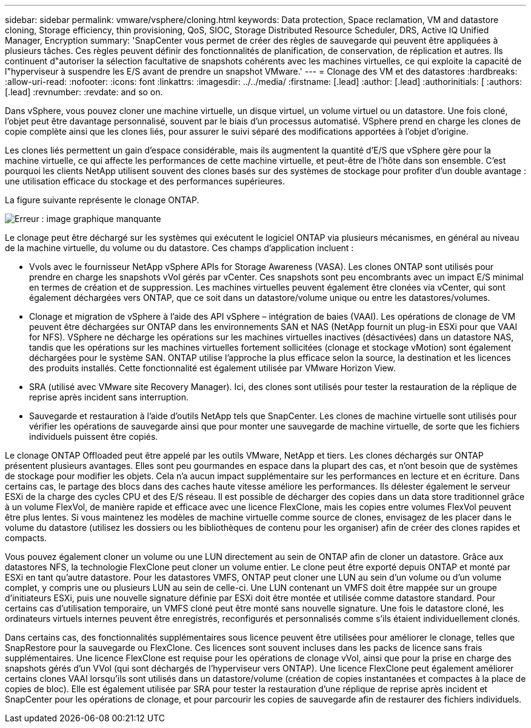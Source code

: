 ---
sidebar: sidebar 
permalink: vmware/vsphere/cloning.html 
keywords: Data protection, Space reclamation, VM and datastore cloning, Storage efficiency, thin provisioning, QoS, SIOC, Storage Distributed Resource Scheduler, DRS, Active IQ Unified Manager, Encryption 
summary: 'SnapCenter vous permet de créer des règles de sauvegarde qui peuvent être appliquées à plusieurs tâches. Ces règles peuvent définir des fonctionnalités de planification, de conservation, de réplication et autres. Ils continuent d"autoriser la sélection facultative de snapshots cohérents avec les machines virtuelles, ce qui exploite la capacité de l"hyperviseur à suspendre les E/S avant de prendre un snapshot VMware.' 
---
= Clonage des VM et des datastores
:hardbreaks:
:allow-uri-read: 
:nofooter: 
:icons: font
:linkattrs: 
:imagesdir: ../../media/
:firstname: [.lead]
:author: [.lead]
:authorinitials: [
:authors: [.lead]
:revnumber: 
:revdate: and so on.


Dans vSphere, vous pouvez cloner une machine virtuelle, un disque virtuel, un volume virtuel ou un datastore. Une fois cloné, l'objet peut être davantage personnalisé, souvent par le biais d'un processus automatisé. VSphere prend en charge les clones de copie complète ainsi que les clones liés, pour assurer le suivi séparé des modifications apportées à l'objet d'origine.

Les clones liés permettent un gain d'espace considérable, mais ils augmentent la quantité d'E/S que vSphere gère pour la machine virtuelle, ce qui affecte les performances de cette machine virtuelle, et peut-être de l'hôte dans son ensemble. C'est pourquoi les clients NetApp utilisent souvent des clones basés sur des systèmes de stockage pour profiter d'un double avantage : une utilisation efficace du stockage et des performances supérieures.

La figure suivante représente le clonage ONTAP.

image:vsphere_ontap_image5.png["Erreur : image graphique manquante"]

Le clonage peut être déchargé sur les systèmes qui exécutent le logiciel ONTAP via plusieurs mécanismes, en général au niveau de la machine virtuelle, du volume ou du datastore. Ces champs d'application incluent :

* Vvols avec le fournisseur NetApp vSphere APIs for Storage Awareness (VASA).  Les clones ONTAP sont utilisés pour prendre en charge les snapshots vVol gérés par vCenter. Ces snapshots sont peu encombrants avec un impact E/S minimal en termes de création et de suppression.  Les machines virtuelles peuvent également être clonées via vCenter, qui sont également déchargées vers ONTAP, que ce soit dans un datastore/volume unique ou entre les datastores/volumes.
* Clonage et migration de vSphere à l'aide des API vSphere – intégration de baies (VAAI). Les opérations de clonage de VM peuvent être déchargées sur ONTAP dans les environnements SAN et NAS (NetApp fournit un plug-in ESXi pour que VAAI for NFS).  VSphere ne décharge les opérations sur les machines virtuelles inactives (désactivées) dans un datastore NAS, tandis que les opérations sur les machines virtuelles fortement sollicitées (clonage et stockage vMotion) sont également déchargées pour le système SAN. ONTAP utilise l'approche la plus efficace selon la source, la destination et les licences des produits installés. Cette fonctionnalité est également utilisée par VMware Horizon View.
* SRA (utilisé avec VMware site Recovery Manager). Ici, des clones sont utilisés pour tester la restauration de la réplique de reprise après incident sans interruption.
* Sauvegarde et restauration à l'aide d'outils NetApp tels que SnapCenter. Les clones de machine virtuelle sont utilisés pour vérifier les opérations de sauvegarde ainsi que pour monter une sauvegarde de machine virtuelle, de sorte que les fichiers individuels puissent être copiés.


Le clonage ONTAP Offloaded peut être appelé par les outils VMware, NetApp et tiers. Les clones déchargés sur ONTAP présentent plusieurs avantages. Elles sont peu gourmandes en espace dans la plupart des cas, et n'ont besoin que de systèmes de stockage pour modifier les objets. Cela n'a aucun impact supplémentaire sur les performances en lecture et en écriture. Dans certains cas, le partage des blocs dans des caches haute vitesse améliore les performances. Ils délester également le serveur ESXi de la charge des cycles CPU et des E/S réseau. Il est possible de décharger des copies dans un data store traditionnel grâce à un volume FlexVol, de manière rapide et efficace avec une licence FlexClone, mais les copies entre volumes FlexVol peuvent être plus lentes. Si vous maintenez les modèles de machine virtuelle comme source de clones, envisagez de les placer dans le volume du datastore (utilisez les dossiers ou les bibliothèques de contenu pour les organiser) afin de créer des clones rapides et compacts.

Vous pouvez également cloner un volume ou une LUN directement au sein de ONTAP afin de cloner un datastore. Grâce aux datastores NFS, la technologie FlexClone peut cloner un volume entier. Le clone peut être exporté depuis ONTAP et monté par ESXi en tant qu'autre datastore. Pour les datastores VMFS, ONTAP peut cloner une LUN au sein d'un volume ou d'un volume complet, y compris une ou plusieurs LUN au sein de celle-ci. Une LUN contenant un VMFS doit être mappée sur un groupe d'initiateurs ESXi, puis une nouvelle signature définie par ESXi doit être montée et utilisée comme datastore standard. Pour certains cas d'utilisation temporaire, un VMFS cloné peut être monté sans nouvelle signature. Une fois le datastore cloné, les ordinateurs virtuels internes peuvent être enregistrés, reconfigurés et personnalisés comme s'ils étaient individuellement clonés.

Dans certains cas, des fonctionnalités supplémentaires sous licence peuvent être utilisées pour améliorer le clonage, telles que SnapRestore pour la sauvegarde ou FlexClone. Ces licences sont souvent incluses dans les packs de licence sans frais supplémentaires. Une licence FlexClone est requise pour les opérations de clonage vVol, ainsi que pour la prise en charge des snapshots gérés d'un VVol (qui sont déchargés de l'hyperviseur vers ONTAP). Une licence FlexClone peut également améliorer certains clones VAAI lorsqu'ils sont utilisés dans un datastore/volume (création de copies instantanées et compactes à la place de copies de bloc).  Elle est également utilisée par SRA pour tester la restauration d'une réplique de reprise après incident et SnapCenter pour les opérations de clonage, et pour parcourir les copies de sauvegarde afin de restaurer des fichiers individuels.
